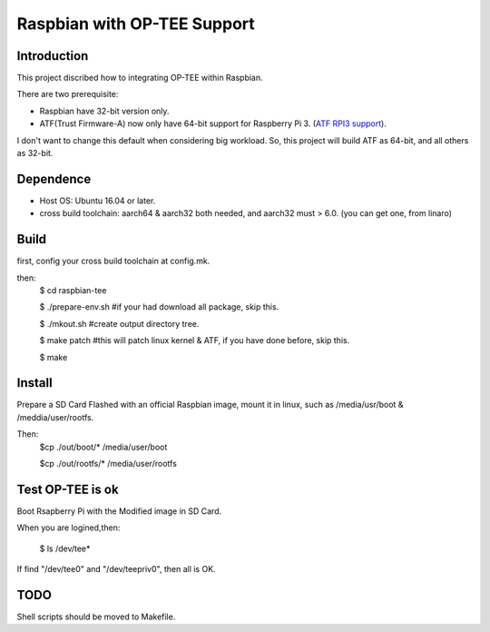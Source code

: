 Raspbian with OP-TEE Support
============================

Introduction
------------

This project discribed how to integrating OP-TEE within Raspbian.

There are two prerequisite:

- Raspbian have 32-bit version only.
- ATF(Trust Firmware-A) now only have 64-bit support for Raspberry Pi 3. (`ATF RPI3 support`_).

I don't want to change this default when considering big workload.
So, this project will build ATF as 64-bit, and all others as 32-bit.

Dependence
----------

- Host OS: Ubuntu 16.04 or later.
- cross build toolchain: aarch64 & aarch32 both needed, and aarch32 must > 6.0. (you can get one, from linaro)

Build
-----
first, config your cross build toolchain at config.mk.

then:
	$ cd raspbian-tee

	$ ./prepare-env.sh #if your had download all package, skip this.

	$ ./mkout.sh #create output directory tree.

	$ make patch #this will patch linux kernel & ATF, if you have done before, skip this.

	$ make

Install
-------

Prepare a SD Card Flashed with an official Raspbian image, mount it in linux, such as /media/usr/boot & /meddia/user/rootfs.

Then:
	$cp ./out/boot/* /media/user/boot

	$cp ./out/rootfs/* /media/user/rootfs

Test OP-TEE is ok
-----------------

Boot Rsapberry Pi with the Modified image in SD Card.

When you are logined,then:

	$ ls /dev/tee*
If find "/dev/tee0" and "/dev/teepriv0", then all is OK.

TODO
----

Shell scripts should be moved to Makefile.

.. _ATF RPI3 support: https://github.com/ARM-software/arm-trusted-firmware/blob/620d9832f96ffcaf86d38b703ca913438d6eea7c/plat/rpi3/platform.mk#L164

